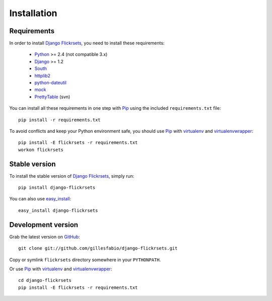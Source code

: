 ============
Installation
============

Requirements
============

In order to install `Django Flickrsets`_, you need to install these 
requirements:

    * `Python`_ >= 2.4 (not compatible 3.x)
    * `Django`_ >= 1.2
    * `South`_
    * `httplib2`_
    * `python-dateutil`_
    * `mock`_
    * `PrettyTable`_ (svn)

You can install all these requirements in one step with `Pip`_ using the
included ``requirements.txt`` file::

    pip install -r requirements.txt

To avoid conflicts and keep your Python environment safe, you should use
`Pip`_ with `virtualenv`_ and `virtualenvwrapper`_::

    pip install -E flickrsets -r requirements.txt
    workon flickrsets
    
Stable version
==============

To install the stable version of `Django Flickrsets`_, simply run::

    pip install django-flickrsets

You can also use `easy_install`_::

    easy_install django-flickrsets

Development version
===================

Grab the latest version on `GitHub`_::

    git clone git://github.com/gillesfabio/django-flickrsets.git
    
Copy or symlink ``flickrsets`` directory somewhere in your ``PYTHONPATH``.

Or use `Pip`_ with `virtualenv`_ and `virtualenvwrapper`_::

    cd django-flickrsets
    pip install -E flickrsets -r requirements.txt

.. _Django Flickrsets: http://github.com/gillesfabio/django-flickrsets
.. _Python: http://python.org/
.. _Django: http://www.djangoproject.com/
.. _South: http://south.aeracode.org/
.. _httplib2: http://code.google.com/p/httplib2/
.. _python-dateutil: http://labix.org/python-dateutil/
.. _mock: http://www.voidspace.org.uk/python/mock/
.. _PrettyTable: http://code.google.com/p/prettytable/
.. _Pip: http://pip.openplans.org/
.. _virtualenv: http://pypi.python.org/pypi/virtualenv/
.. _virtualenvwrapper: http://pypi.python.org/pypi/virtualenvwrapper
.. _easy_install: http://pypi.python.org/pypi/setuptools
.. _GitHub: http://github.com/gillesfabio/django-flickrsets
